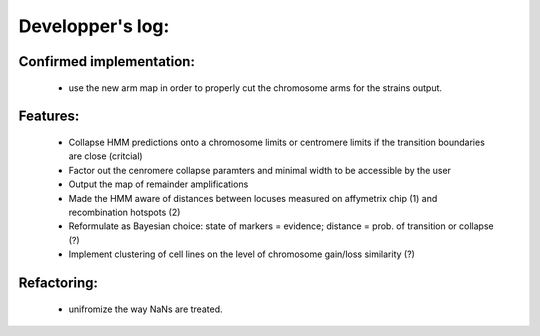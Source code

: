 Developper's log:
=================

Confirmed implementation:
-------------------------

 - use the new arm map in order to properly cut the chromosome arms for the strains output.


Features:
---------

 - Collapse HMM predictions onto a chromosome limits or centromere limits if the transition
   boundaries are close (critcial)

 - Factor out the cenromere collapse paramters and minimal width to be accessible by the user

 - Output the map of remainder amplifications

 - Made the HMM aware of distances between locuses measured on affymetrix chip (1)
   and recombination hotspots (2)

 - Reformulate as Bayesian choice: state of markers =  evidence; distance = prob.
   of transition or collapse (?)

 - Implement clustering of cell lines on the level of chromosome gain/loss similarity (?)


Refactoring:
------------

 - unifromize the way NaNs are treated.